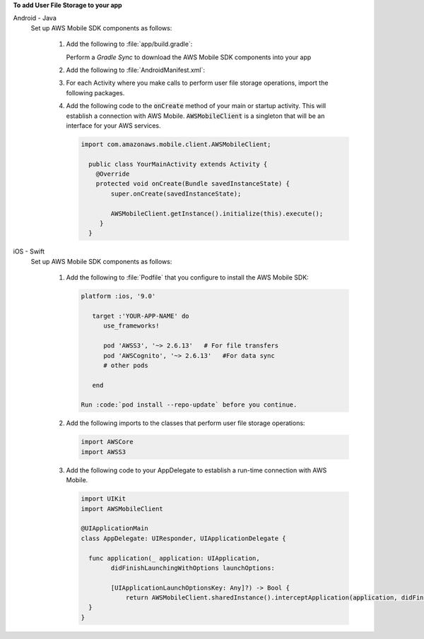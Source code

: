 **To add User File Storage to your app**

.. container:: option

   Android - Java
      Set up AWS Mobile SDK components as follows:

         #. Add the following to :file:`app/build.gradle`:

            .. code-block:: none
               :emphasize-lines: 2-3

               dependencies {
                  implementation 'com.amazonaws:aws-android-sdk-s3:2.6.+'
                  implementation 'com.amazonaws:aws-android-sdk-cognito:2.6.+'
               }

            Perform a `Gradle Sync` to download the AWS Mobile SDK components into your app

         #. Add the following to :file:`AndroidManifest.xml`:

            .. code-block:: xml
               :emphasize-lines: 1,7

               <uses-permission android:name="android.permission.WRITE_EXTERNAL_STORAGE" />

               <application ... >

                  <!- . . . ->

                  <service android:name="com.amazonaws.mobileconnectors.s3.transferutility.TransferService" android:enabled="true" />

                  <!- . . . ->

               </application>

         #. For each Activity where you make calls to perform user file storage operations, import the
            following packages.

            .. code-block:: none
               :emphasize-lines: 1-2

               import com.amazonaws.mobile.config.AWSConfiguration;
               import com.amazonaws.mobileconnectors.s3.transferutility.*;

         #. Add the following code to the :code:`onCreate` method of your main or startup activity. This will establish a connection with AWS Mobile. :code:`AWSMobileClient` is a singleton that will be an interface for your AWS services.

            .. code-block:: java

               import com.amazonaws.mobile.client.AWSMobileClient;

                 public class YourMainActivity extends Activity {
                   @Override
                   protected void onCreate(Bundle savedInstanceState) {
                       super.onCreate(savedInstanceState);

                       AWSMobileClient.getInstance().initialize(this).execute();
                    }
                 }


   iOS - Swift
      Set up AWS Mobile SDK components as follows:

         #. Add the following to :file:`Podfile` that you configure to install the AWS Mobile SDK:

            .. code-block:: swift

               platform :ios, '9.0'

                  target :'YOUR-APP-NAME' do
                     use_frameworks!

                     pod 'AWSS3', '~> 2.6.13'   # For file transfers
                     pod 'AWSCognito', '~> 2.6.13'   #For data sync
                     # other pods

                  end

               Run :code:`pod install --repo-update` before you continue.

         #. Add the following imports to the classes that perform user file storage operations:

            .. code-block:: none

               import AWSCore
               import AWSS3

         #. Add the following code to your AppDelegate to establish a run-time connection with AWS Mobile.

            .. code-block:: swift

               import UIKit
               import AWSMobileClient

               @UIApplicationMain
               class AppDelegate: UIResponder, UIApplicationDelegate {

                 func application(_ application: UIApplication,
                       didFinishLaunchingWithOptions launchOptions:

                       [UIApplicationLaunchOptionsKey: Any]?) -> Bool {
                           return AWSMobileClient.sharedInstance().interceptApplication(application, didFinishLaunchingWithOptions: launchOptions)
                 }
               }

